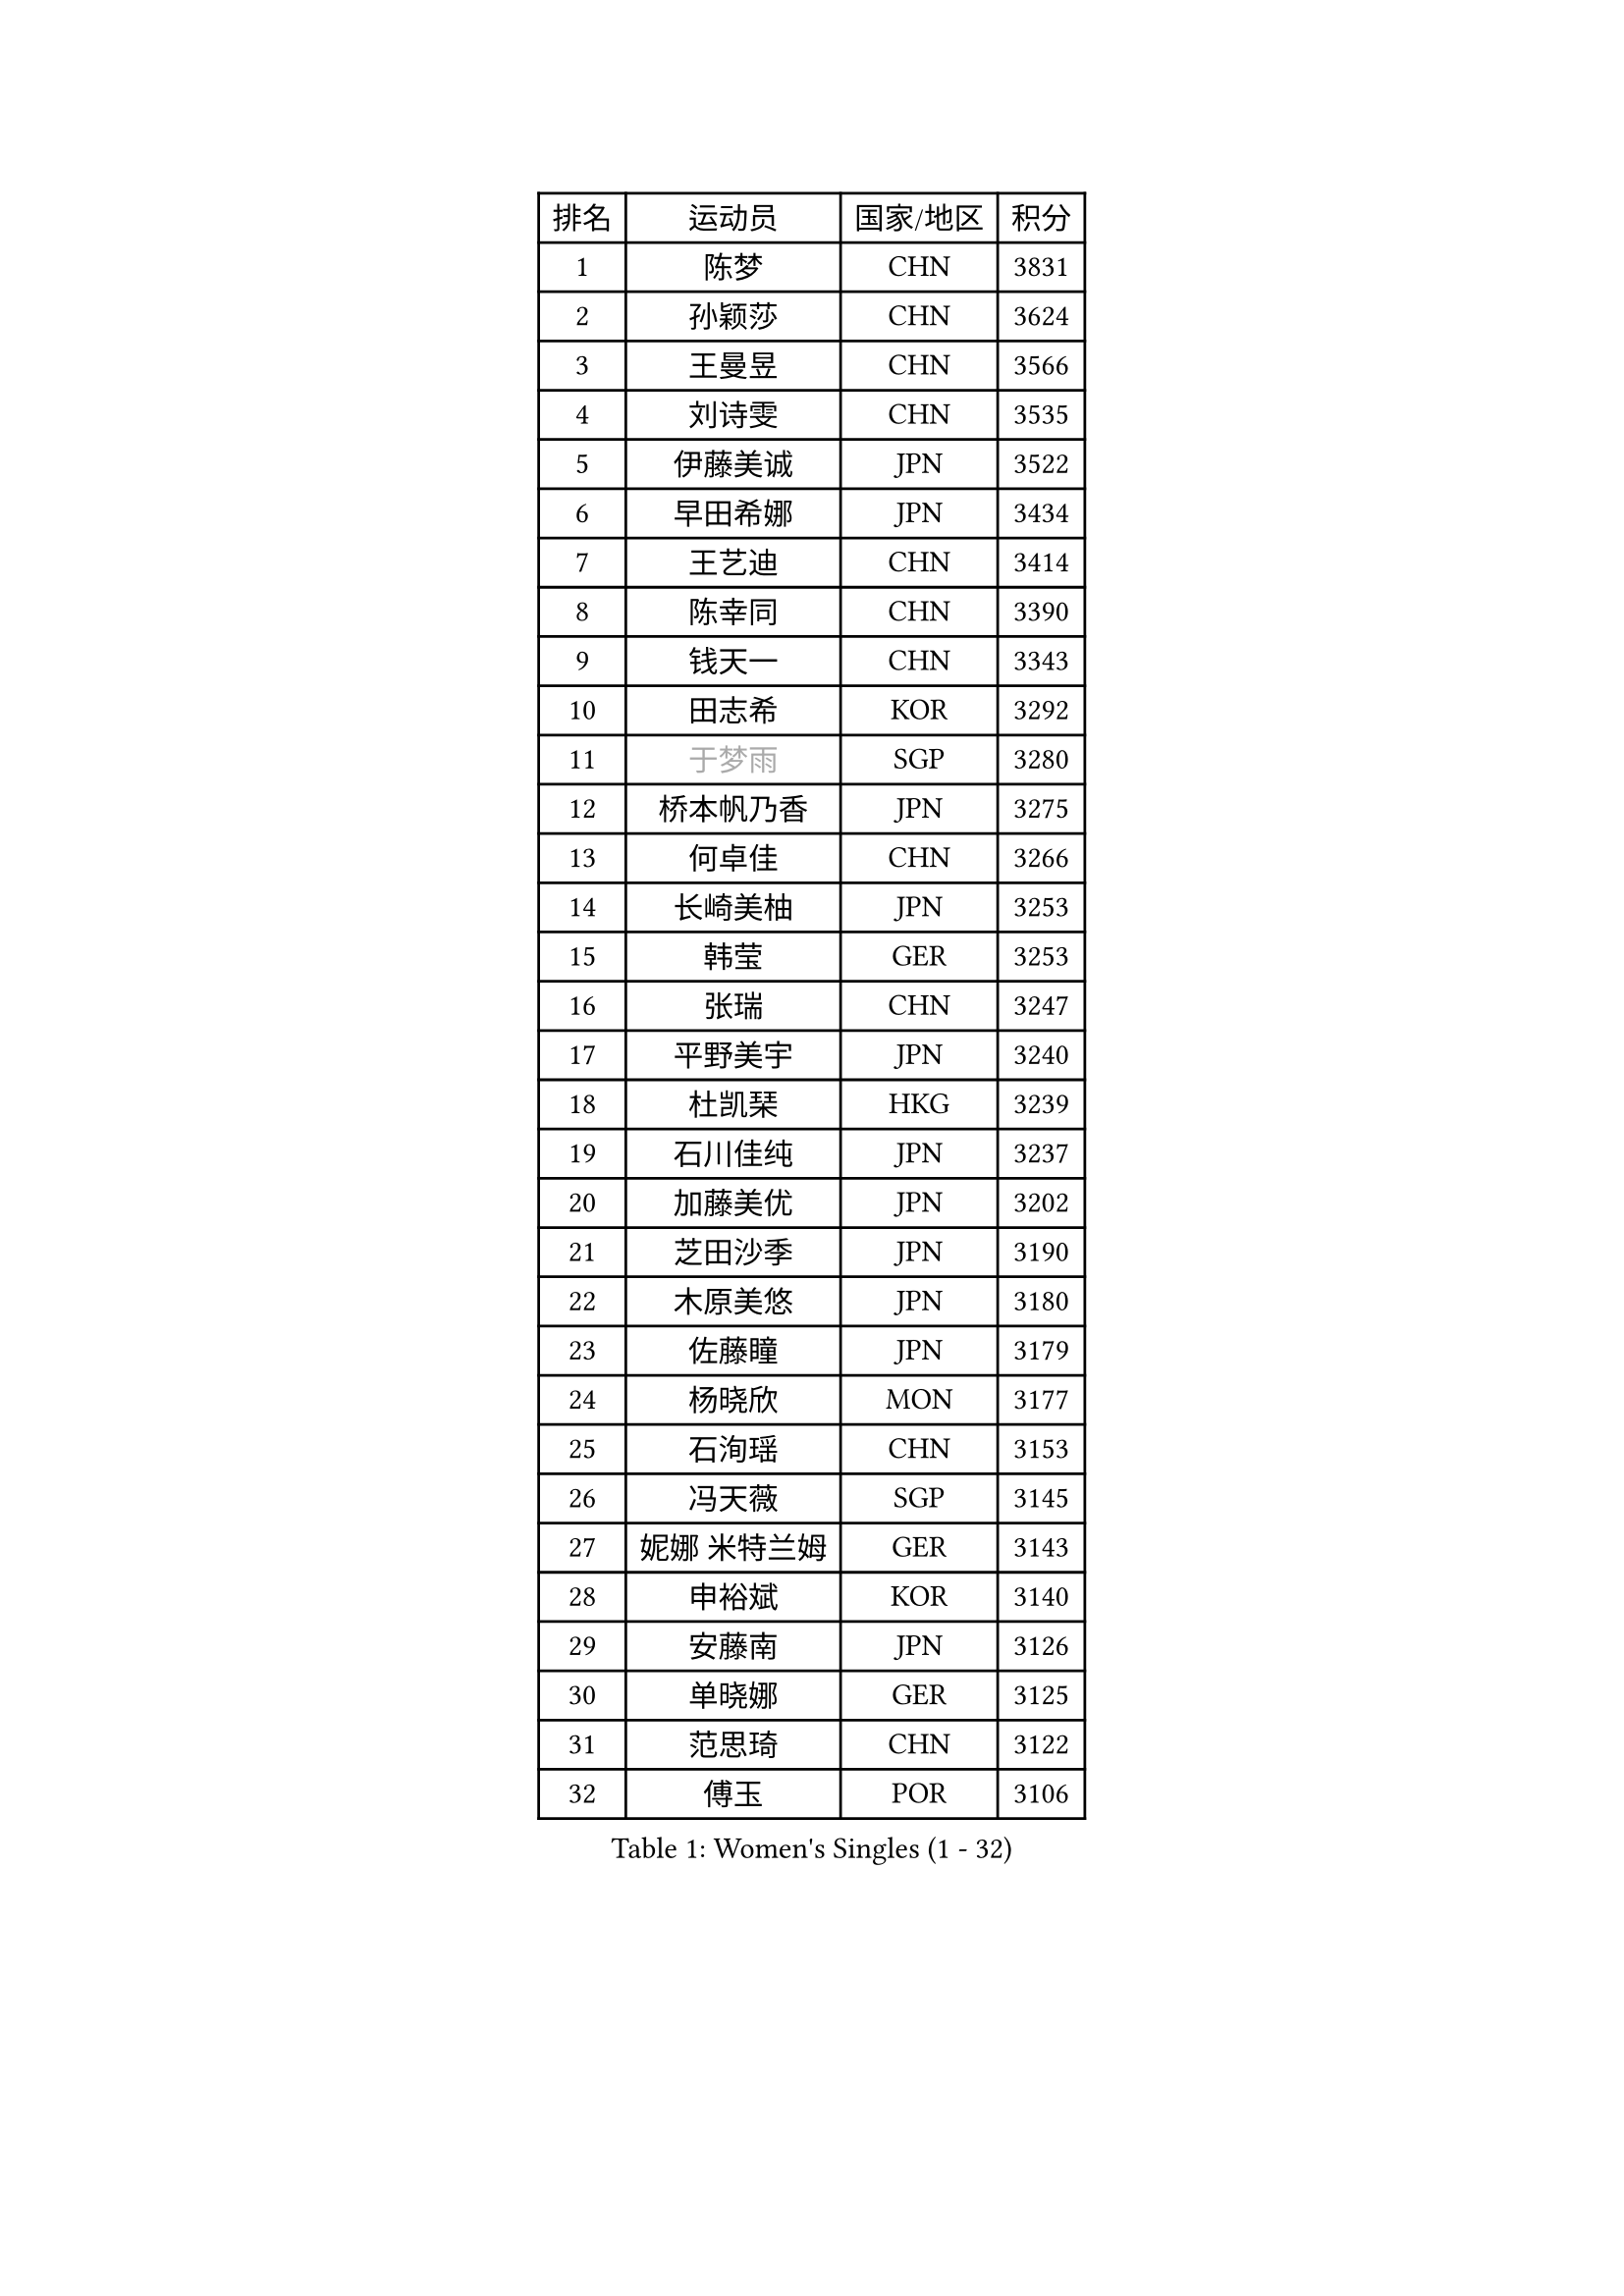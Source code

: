 
#set text(font: ("Courier New", "NSimSun"))
#figure(
  caption: "Women's Singles (1 - 32)",
    table(
      columns: 4,
      [排名], [运动员], [国家/地区], [积分],
      [1], [陈梦], [CHN], [3831],
      [2], [孙颖莎], [CHN], [3624],
      [3], [王曼昱], [CHN], [3566],
      [4], [刘诗雯], [CHN], [3535],
      [5], [伊藤美诚], [JPN], [3522],
      [6], [早田希娜], [JPN], [3434],
      [7], [王艺迪], [CHN], [3414],
      [8], [陈幸同], [CHN], [3390],
      [9], [钱天一], [CHN], [3343],
      [10], [田志希], [KOR], [3292],
      [11], [#text(gray, "于梦雨")], [SGP], [3280],
      [12], [桥本帆乃香], [JPN], [3275],
      [13], [何卓佳], [CHN], [3266],
      [14], [长崎美柚], [JPN], [3253],
      [15], [韩莹], [GER], [3253],
      [16], [张瑞], [CHN], [3247],
      [17], [平野美宇], [JPN], [3240],
      [18], [杜凯琹], [HKG], [3239],
      [19], [石川佳纯], [JPN], [3237],
      [20], [加藤美优], [JPN], [3202],
      [21], [芝田沙季], [JPN], [3190],
      [22], [木原美悠], [JPN], [3180],
      [23], [佐藤瞳], [JPN], [3179],
      [24], [杨晓欣], [MON], [3177],
      [25], [石洵瑶], [CHN], [3153],
      [26], [冯天薇], [SGP], [3145],
      [27], [妮娜 米特兰姆], [GER], [3143],
      [28], [申裕斌], [KOR], [3140],
      [29], [安藤南], [JPN], [3126],
      [30], [单晓娜], [GER], [3125],
      [31], [范思琦], [CHN], [3122],
      [32], [傅玉], [POR], [3106],
    )
  )#pagebreak()

#set text(font: ("Courier New", "NSimSun"))
#figure(
  caption: "Women's Singles (33 - 64)",
    table(
      columns: 4,
      [排名], [运动员], [国家/地区], [积分],
      [33], [刘炜珊], [CHN], [3098],
      [34], [SOO Wai Yam Minnie], [HKG], [3097],
      [35], [郭雨涵], [CHN], [3094],
      [36], [梁夏银], [KOR], [3081],
      [37], [SAWETTABUT Suthasini], [THA], [3074],
      [38], [郑怡静], [TPE], [3070],
      [39], [KIM Hayeong], [KOR], [3067],
      [40], [陈熠], [CHN], [3062],
      [41], [陈思羽], [TPE], [3059],
      [42], [刘佳], [AUT], [3055],
      [43], [#text(gray, "ODO Satsuki")], [JPN], [3049],
      [44], [MATELOVA Hana], [CZE], [3044],
      [45], [小盐遥菜], [JPN], [3035],
      [46], [蒯曼], [CHN], [3035],
      [47], [索菲亚 波尔卡诺娃], [AUT], [3031],
      [48], [森樱], [JPN], [3031],
      [49], [曾尖], [SGP], [3019],
      [50], [阿德里安娜 迪亚兹], [PUR], [2997],
      [51], [倪夏莲], [LUX], [2994],
      [52], [徐孝元], [KOR], [2990],
      [53], [李时温], [KOR], [2967],
      [54], [PESOTSKA Margaryta], [UKR], [2966],
      [55], [王晓彤], [CHN], [2964],
      [56], [袁嘉楠], [FRA], [2963],
      [57], [#text(gray, "LIU Juan")], [CHN], [2958],
      [58], [李皓晴], [HKG], [2957],
      [59], [王 艾米], [USA], [2955],
      [60], [LEE Eunhye], [KOR], [2951],
      [61], [BATRA Manika], [IND], [2949],
      [62], [朱成竹], [HKG], [2941],
      [63], [崔孝珠], [KOR], [2937],
      [64], [KIM Byeolnim], [KOR], [2931],
    )
  )#pagebreak()

#set text(font: ("Courier New", "NSimSun"))
#figure(
  caption: "Women's Singles (65 - 96)",
    table(
      columns: 4,
      [排名], [运动员], [国家/地区], [积分],
      [65], [佩特丽莎 索尔佳], [GER], [2931],
      [66], [张安], [USA], [2927],
      [67], [CHENG Hsien-Tzu], [TPE], [2916],
      [68], [LIU Hsing-Yin], [TPE], [2914],
      [69], [WINTER Sabine], [GER], [2911],
      [70], [边宋京], [PRK], [2905],
      [71], [PARANANG Orawan], [THA], [2903],
      [72], [伊丽莎白 萨玛拉], [ROU], [2900],
      [73], [BERGSTROM Linda], [SWE], [2897],
      [74], [SHAO Jieni], [POR], [2894],
      [75], [伯纳黛特 斯佐科斯], [ROU], [2893],
      [76], [YOON Hyobin], [KOR], [2890],
      [77], [#text(gray, "GRZYBOWSKA-FRANC Katarzyna")], [POL], [2889],
      [78], [BILENKO Tetyana], [UKR], [2889],
      [79], [TAILAKOVA Mariia], [RUS], [2882],
      [80], [YOO Eunchong], [KOR], [2875],
      [81], [EERLAND Britt], [NED], [2870],
      [82], [ABRAAMIAN Elizabet], [RUS], [2867],
      [83], [YANG Huijing], [CHN], [2860],
      [84], [HUANG Yi-Hua], [TPE], [2852],
      [85], [AKULA Sreeja], [IND], [2849],
      [86], [POTA Georgina], [HUN], [2848],
      [87], [DIACONU Adina], [ROU], [2846],
      [88], [CIOBANU Irina], [ROU], [2844],
      [89], [MONTEIRO DODEAN Daniela], [ROU], [2843],
      [90], [WU Yue], [USA], [2843],
      [91], [VOROBEVA Olga], [RUS], [2830],
      [92], [NG Wing Nam], [HKG], [2830],
      [93], [MIKHAILOVA Polina], [RUS], [2829],
      [94], [XIAO Maria], [ESP], [2825],
      [95], [高桥 布鲁娜], [BRA], [2824],
      [96], [SASAO Asuka], [JPN], [2818],
    )
  )#pagebreak()

#set text(font: ("Courier New", "NSimSun"))
#figure(
  caption: "Women's Singles (97 - 128)",
    table(
      columns: 4,
      [排名], [运动员], [国家/地区], [积分],
      [97], [张默], [CAN], [2818],
      [98], [KAMATH Archana Girish], [IND], [2814],
      [99], [LI Yu-Jhun], [TPE], [2807],
      [100], [NOSKOVA Yana], [RUS], [2804],
      [101], [SAWETTABUT Jinnipa], [THA], [2802],
      [102], [LIN Ye], [SGP], [2799],
      [103], [MIGOT Marie], [FRA], [2793],
      [104], [BAJOR Natalia], [POL], [2789],
      [105], [TRIGOLOS Daria], [BLR], [2779],
      [106], [ZARIF Audrey], [FRA], [2767],
      [107], [MADARASZ Dora], [HUN], [2763],
      [108], [TODOROVIC Andrea], [SRB], [2759],
      [109], [LAM Yee Lok], [HKG], [2759],
      [110], [LAY Jian Fang], [AUS], [2756],
      [111], [MESHREF Dina], [EGY], [2753],
      [112], [BALAZOVA Barbora], [SVK], [2748],
      [113], [SU Pei-Ling], [TPE], [2746],
      [114], [KALLBERG Christina], [SWE], [2741],
      [115], [LI Ching Wan], [HKG], [2741],
      [116], [HAPONOVA Hanna], [UKR], [2736],
      [117], [JEGER Mateja], [CRO], [2734],
      [118], [PAVADE Prithika], [FRA], [2730],
      [119], [LOEUILLETTE Stephanie], [FRA], [2730],
      [120], [GUISNEL Oceane], [FRA], [2729],
      [121], [JI Eunchae], [KOR], [2725],
      [122], [SILVA Yadira], [MEX], [2724],
      [123], [#text(gray, "GROFOVA Karin")], [CZE], [2723],
      [124], [DRAGOMAN Andreea], [ROU], [2717],
      [125], [SURJAN Sabina], [SRB], [2716],
      [126], [KOLISH Anastasia], [RUS], [2713],
      [127], [MALOBABIC Ivana], [CRO], [2709],
      [128], [ZHANG Wenjing], [HKG], [2704],
    )
  )